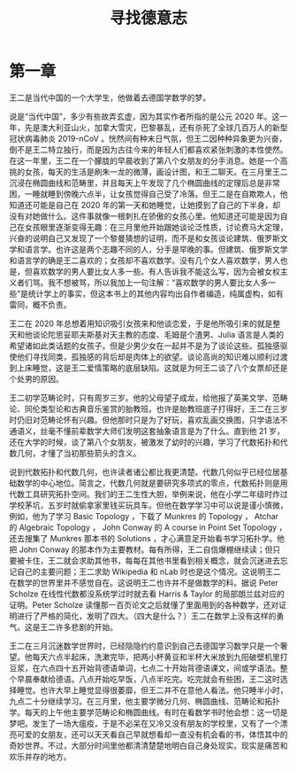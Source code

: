 #+title: 寻找德意志
* 第一章
王二是当代中国的一个大学生，他做着去德国学数学的梦。

说是“当代中国”，多少有些故弄玄虚，因为其实作者所指的是公元 2020 年。这一年，先是澳大利亚山火，加拿大雪灾，巴黎暴乱，还有杀死了全球几百万人的新型冠状病毒肺炎 2019-nCoV 。恍然间有种末日气氛，但王二因种种异象更为兴奋，倒不是王二特立独行，而是因为古往今来的年轻人们都喜欢紧张刺激的本性使然。在这一年里，王二在一个朦胧的早晨收到了第八个女朋友的分手消息。她是一个高挑的女孩，每天的生活是刷朱一龙的微薄，画设计图，和王二聊天。在三月里王二沉浸在椭圆曲线和范畴里，并且每天上午发现了几个椭圆曲线的定理后总是非常困，一睡就睡到傍晚六点半，让女孩觉得自己受了冷落。但王二是在自欺欺人，他知道还可能是自己在 2020 年的第一天和她睡觉，让她摸到了自己的下半身，却没有对她做什么。这件事就像一根刺扎在骄傲的女孩心里。他知道还可能是因为自己在女孩眼里逐渐变得无趣：在三月里他开始跟她谈论泛性质，讨论费马大定理，兴奋的说明自己又发现了一个黎曼猜想的证明，而不是和女孩谈论建筑、俄罗斯文学和语言学。也许这是两个志趣不同的人，分手是早晚的事。但建筑、俄罗斯文学和语言学的确是王二喜欢的；女孩却不喜欢数学。没有几个女人喜欢数学，男人也是，但喜欢数学的男人要比女人多一些。有人告诉我不能这么写，因为会被女权主义者们骂。我不想被骂，所以我加上一句注解：“喜欢数学的男人要比女人多一些”是统计学上的事实，但这本书上的其他内容均出自作者编造，纯属虚构，如有雷同，概不负责。

王二在 2020 年总想着用知识吸引女孩来和他谈恋爱，于是他所吸引来的就是整天和他谈论陀思妥耶夫斯基对天主教的态度、毛姆是个渣男、Julia 语言是人类的希望诸如此类话题的女孩子。但是少男少女在一起并不是为了谈论这些。孤独感驱使他们寻找同类，孤独感的背后却是肉体上的欲望。谈论高尚的知识难以顺利过渡到上床睡觉，这是王二爱情策略的底层缺陷。这就是为何王二谈了八个女票却还是个处男的原因。

王二初学范畴论时，只有周岁三岁。他的父母望子成龙，给他报了英美文学、范畴论、同伦类型论和古典音乐鉴赏的胎教班。也许是胎教班底子打得好，王二在三岁时仍旧对范畴论怀有兴趣。但他那时只是为了好玩，喜欢乱画交换图，只学语法不通语义，丝毫不懂前辈数学大师们发明这套抽象语言是为了什么。直到他 21 岁，还在大学的时候，谈了第八个女朋友，被激发了幼时的兴趣，学习了代数拓扑和代数几何，才懂了当初那些箭头的含义。

说到代数拓扑和代数几何，也许读者诸公都比我更清楚。代数几何似乎已经位居基础数学的中心地位。简言之，代数几何就是要研究多项式的零点，代数拓扑则是用代数工具研究拓扑空间。我们的王二生性大胆，举例来说，他在小学二年级时炸过学校茅坑，五岁时就偷拿家里钱买玩具车。但他在数学学习中可以说是谨小慎微，例如，他为了学习 Basic Topology ，下载了 Munkres 的 Topology ， Atchar 的 Algebraic Topology ， John Conway 的 A course in Point Set Topology ，还去搜集了 Munkres 那本书的 Solutions ，才心满意足开始看书学习拓扑学。他把 John Conway 的那本作为主要教材。每有所得，王二自信爆棚继续读；但只要被卡住，王二就会求助其他书，每每在其他书里看到相关概念，就会沉迷进去忘记自己的主要问题；王二求助 Wikipedia 和 nLab 时也是这个情况。这说明王二在数学的世界里并不感觉自在。这说明王二也许并不是做数学的料。据说 Peter Scholze 在线性代数都没系统学过时就去看 Harris & Taylor 的局部朗兰兹对应的证明。Peter Scholze 读懂那一百页论文之后就懂了里面用到的各种数学，还对证明进行了严格的简化，发明了四大。（四大是什么？）王二在数学上没有这样的勇气。这是王二许多悲剧的开始。

王二在三月沉迷数学世界时，已经隐隐约约意识到自己去德国学习数学只是一个奢望。他每天六点半起床，洗漱完毕，把两小杯黄豆和半杯大米放到九阳破壁机里打豆浆，在六点四十五开始背德语单词，七点二十开始背德语课文，间或学语法。整个早晨奉献给德语。八点开始吃早饭，八点半吃完。吃完就会有些困，王二这时选择睡觉。也许大早上睡觉显得很萎靡，但王二并不在意他人看法。他只睡半小时，九点二十分继续学习。在三月里，他主要学微分几何、椭圆曲线、范畴论和拓扑学。每天的上午他主要学范畴论和椭圆曲线。有时在看数学书时他会想：这一切是梦吧。发生了一场大瘟疫，于是不必呆在又冷又没有朋友的学校里，又有了一个漂亮可爱的女朋友，还可以天天看自己早就想看却一直没有机会看的书，体悟其中的奇妙世界。不过，大部分时间里他都清清楚楚地明白自己身处现实。现实是痛苦和欢乐并存的地方。


